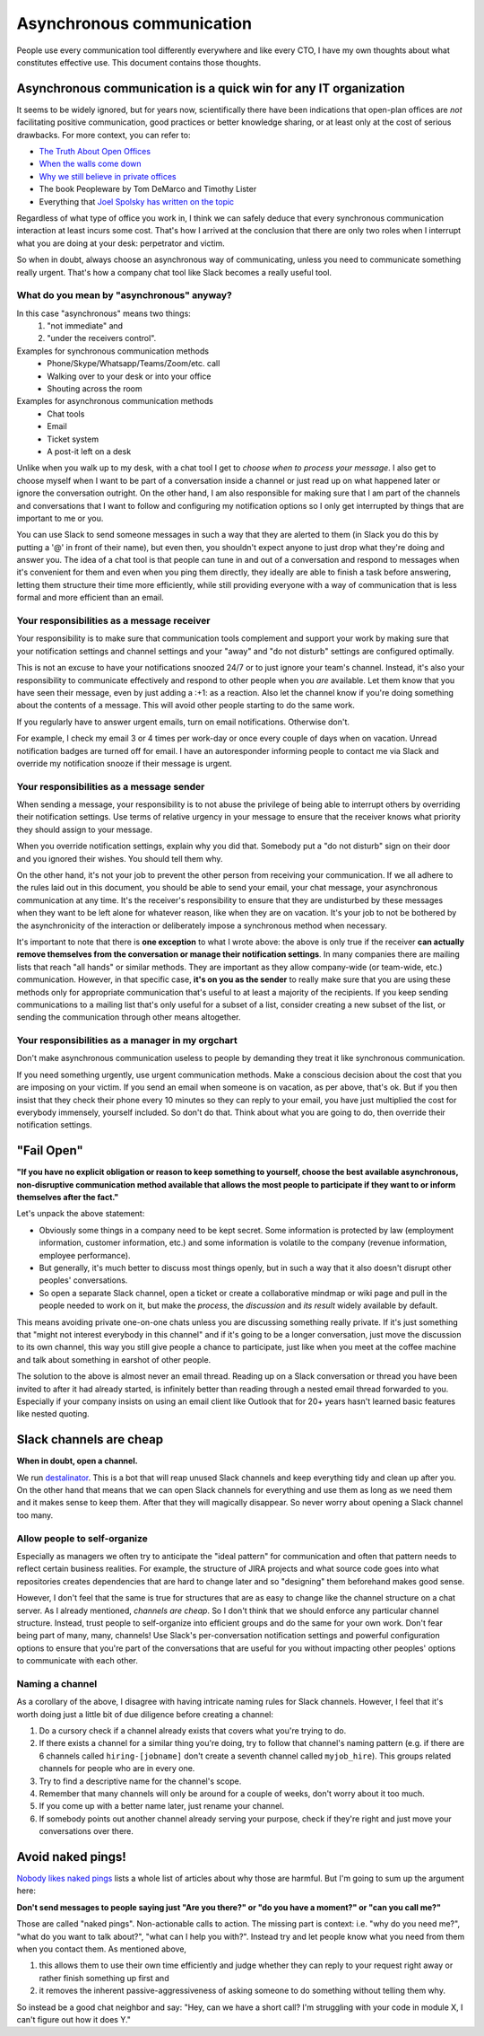 Asynchronous communication
==========================

People use every communication tool differently everywhere and like
every CTO, I have my own thoughts about what constitutes effective use. This
document contains those thoughts.


Asynchronous communication is a quick win for any IT organization
-----------------------------------------------------------------
It seems to be widely ignored, but for years now, scientifically there have
been indications that open-plan offices are *not* facilitating positive
communication, good practices or better knowledge sharing, or at least only at
the cost of serious drawbacks. For more context, you can refer to:

* `The Truth About Open Offices <HBR_Open_Offices_>`__
* `When the walls come down`_
* `Why we still believe in private offices <Private Offices Redux_>`_
* The book Peopleware by Tom DeMarco and Timothy Lister
* Everything that `Joel Spolsky`_
  `has written on the topic <Private Offices Redux_>`_

Regardless of what type of office you work in, I think we can safely deduce
that every synchronous communication interaction at least incurs some cost.
That's how I arrived at the conclusion that there are only two roles when
I interrupt what you are doing at your desk: perpetrator and victim.

So when in doubt, always choose an asynchronous way of communicating, unless
you need to communicate something really urgent. That's how a company chat tool
like Slack becomes a really useful tool.


What do you mean by "asynchronous" anyway?
~~~~~~~~~~~~~~~~~~~~~~~~~~~~~~~~~~~~~~~~~~
In this case "asynchronous" means two things:
 1. "not immediate" and
 2. "under the receivers control".

Examples for synchronous communication methods
 * Phone/Skype/Whatsapp/Teams/Zoom/etc. call
 * Walking over to your desk or into your office
 * Shouting across the room

Examples for asynchronous communication methods
 * Chat tools
 * Email
 * Ticket system
 * A post-it left on a desk

Unlike when you walk up to my desk, with a chat tool I get to *choose when to
process your message*. I also get to choose myself when I want to be part of
a conversation inside a channel or just read up on what happened later or
ignore the conversation outright. On the other hand, I am also responsible for
making sure that I am part of the channels and conversations that I want to
follow and configuring my notification options so I only get interrupted by
things that are important to me or you.

You can use Slack to send someone messages in such a way that they are
alerted to them (in Slack you do this by putting a '@' in front of their
name), but even then, you shouldn't expect anyone to just drop what they're
doing and answer you. The idea of a chat tool is that people can tune in and
out of a conversation and respond to messages when it's convenient for them and
even when you ping them directly, they ideally are able to finish a task before
answering, letting them structure their time more efficiently, while still
providing everyone with a way of communication that is less formal and more
efficient than an email.

Your responsibilities as a message receiver
~~~~~~~~~~~~~~~~~~~~~~~~~~~~~~~~~~~~~~~~~~~
Your responsibility is to make sure that communication tools complement and 
support your work by making sure that your notification settings and channel 
settings and your "away" and "do not disturb" settings are configured optimally.

This is not an excuse to have your notifications snoozed 24/7 or to just ignore
your team's channel. Instead, it's also your responsibility to communicate
effectively and respond to other people when you *are* available. Let them know
that you have seen their message, even by just adding a :+1: as a reaction.
Also let the channel know if you're doing something about the contents of a
message. This will avoid other people starting to do the same work.

If you regularly have to answer urgent emails, turn on email notifications.
Otherwise don't.

For example, I check my email 3 or 4 times per work-day or once every couple of 
days when on vacation. Unread notification badges are turned off for email. I 
have an autoresponder informing people to contact me via Slack and override my
notification snooze if their message is urgent.

Your responsibilities as a message sender
~~~~~~~~~~~~~~~~~~~~~~~~~~~~~~~~~~~~~~~~~
When sending a message, your responsibility is to not abuse the privilege of 
being able to interrupt others by overriding their notification settings. Use
terms of relative urgency in your message to ensure that the receiver knows what 
priority they should assign to your message.

When you override notification settings, explain why you did that. Somebody put
a "do not disturb" sign on their door and you ignored their wishes. You should
tell them why.

On the other hand, it's not your job to prevent the other person from receiving
your communication. If we all adhere to the rules laid out in this document, 
you should be able to send your email, your chat message, your asynchronous
communication at any time. It's the receiver's responsibility to ensure that
they are undisturbed by these messages when they want to be left alone for
whatever reason, like when they are on vacation. It's your job to not be
bothered by the asynchronicity of the interaction or deliberately impose a
synchronous method when necessary.

It's important to note that there is **one exception** to what I wrote above: the
above is only true if the receiver **can actually remove themselves from the
conversation or manage their notification settings**. In many companies there
are mailing lists that reach "all hands" or similar methods. They are important
as they allow company-wide (or team-wide, etc.) communication. However, in that
specific case, **it's on you as the sender** to really make sure that you are
using these methods only for appropriate communication that's useful to at
least a majority of the recipients. If you keep sending communications to a
mailing list that's only useful for a subset of a list, consider creating a new
subset of the list, or sending the communication through other means
altogether.

Your responsibilities as a manager in my orgchart
~~~~~~~~~~~~~~~~~~~~~~~~~~~~~~~~~~~~~~~~~~~~~~~~~
Don't make asynchronous communication useless to people by demanding they treat
it like synchronous communication. 

If you need something urgently, use urgent communication methods. Make a
conscious decision about the cost that you are imposing on your victim. If you
send an email when someone is on vacation, as per above, that's ok. But if you
then insist that they check their phone every 10 minutes so they can reply to
your email, you have just multiplied the cost for everybody immensely, yourself
included. So don't do that. Think about what you are going to do, then override
their notification settings.


"Fail Open"
-----------
**"If you have no explicit obligation or reason to keep something to yourself,
choose the best available asynchronous, non-disruptive communication method
available that allows the most people to participate if they want to or
inform themselves after the fact."**

Let's unpack the above statement:

* Obviously some things in a company need to be kept secret. Some information
  is protected by law (employment information, customer information, etc.) and
  some information is volatile to the company (revenue information,
  employee performance).
* But generally, it's much better to discuss most things openly, but in such a
  way that it also doesn't disrupt other peoples' conversations.
* So open a separate Slack channel, open a ticket or create a collaborative
  mindmap or wiki page and pull in the people needed to work on it, but make
  the *process*, the *discussion* and *its result* widely available by default.

This means avoiding private one-on-one chats unless you are discussing
something really private. If it's just something that "might not interest
everybody in this channel" and if it's going to be a longer conversation, just
move the discussion to its own channel, this way you still give people a chance
to participate, just like when you meet at the coffee machine and talk about
something in earshot of other people.

The solution to the above is almost never an email thread. Reading up on a
Slack conversation or thread you have been invited to after it had already
started, is infinitely better than reading through a nested email thread 
forwarded to you. Especially if your company insists on using an email client
like Outlook that for 20+ years hasn't learned basic features like nested
quoting.


Slack channels are cheap
------------------------
**When in doubt, open a channel.**

We run `destalinator`_. This is a bot that will reap unused Slack channels and
keep everything tidy and clean up after you. On the other hand that means that
we can open Slack channels for everything and use them as long as we need them
and it makes sense to keep them. After that they will magically disappear. So
never worry about opening a Slack channel too many.

Allow people to self-organize
~~~~~~~~~~~~~~~~~~~~~~~~~~~~~
Especially as managers we often try to anticipate the "ideal pattern" for
communication and often that pattern needs to reflect certain business
realities. For example, the structure of JIRA projects and what source code
goes into what repositories creates dependencies that are hard to change later
and so "designing" them beforehand makes good sense.

However, I don't feel that the same is true for structures that are as easy to
change like the channel structure on a chat server. As I already mentioned,
*channels are cheap*. So I don't think that we should enforce any particular
channel structure. Instead, trust people to self-organize into efficient
groups and do the same for your own work. Don't fear being part of many, many,
channels! Use Slack's per-conversation notification settings and powerful
configuration options to ensure that you're part of the conversations that are
useful for you without impacting other peoples' options to communicate with
each other.

Naming a channel
~~~~~~~~~~~~~~~~
As a corollary of the above, I disagree with having intricate naming rules 
for Slack channels. However, I feel that it's worth doing just a little bit 
of due diligence before creating a channel:

1. Do a cursory check if a channel already exists that covers what you're 
   trying to do.
2. If there exists a channel for a similar thing you're doing, try to follow 
   that channel's naming pattern (e.g. if there are 6 channels called
   ``hiring-[jobname]`` don't create a seventh channel called 
   ``myjob_hire``). This groups related channels for people who are in
   every one.
3. Try to find a descriptive name for the channel's scope.
4. Remember that many channels will only be around for a couple of weeks, 
   don't worry about it too much.
5. If you come up with a better name later, just rename your channel.
6. If somebody points out another channel already serving your purpose,
   check if they're right and just move your conversations over there.


Avoid naked pings!
------------------
`Nobody likes naked pings`_ lists a whole list of articles about why those are
harmful. But I'm going to sum up the argument here:

**Don't send messages to people saying just "Are you there?" or "do you have a
moment?" or "can you call me?"**

Those are called "naked pings". Non-actionable calls to action. The missing
part is context: i.e. "why do you need me?", "what do you want to talk about?",
"what can I help you with?". Instead try and let people know what you need
from them when you contact them. As mentioned above,

1. this allows them to use their own time efficiently and judge whether they
   can reply to your request right away or rather finish something up first and
2. it removes the inherent passive-aggressiveness of asking someone to do
   something without telling them why.

So instead be a good chat neighbor and say: "Hey, can we have a short call? I'm
struggling with your code in module X, I can't figure out how it does Y."


.. _Joel Spolsky:
.. _joelonsoftware: https://www.joelonsoftware.com/
.. _Private Offices Redux:
    https://www.joelonsoftware.com/2006/07/30/private-offices-redux/
.. _When the walls come down:
    http://www.oxfordeconomics.com/when-the-walls-come-down
.. _HBR_Open_Offices: https://hbr.org/2019/11/the-truth-about-open-offices
.. _destalinator: https://github.com/randsleadershipslack/destalinator
.. _Nobody likes naked pings:
    https://blog.doismellburning.co.uk/nobody-likes-naked-pings/
